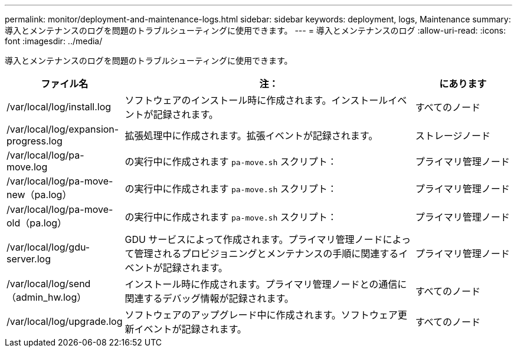---
permalink: monitor/deployment-and-maintenance-logs.html 
sidebar: sidebar 
keywords: deployment, logs, Maintenance 
summary: 導入とメンテナンスのログを問題のトラブルシューティングに使用できます。 
---
= 導入とメンテナンスのログ
:allow-uri-read: 
:icons: font
:imagesdir: ../media/


[role="lead"]
導入とメンテナンスのログを問題のトラブルシューティングに使用できます。

[cols="1a,3a,1a"]
|===
| ファイル名 | 注： | にあります 


| /var/local/log/install.log  a| 
ソフトウェアのインストール時に作成されます。インストールイベントが記録されます。
 a| 
すべてのノード



| /var/local/log/expansion-progress.log  a| 
拡張処理中に作成されます。拡張イベントが記録されます。
 a| 
ストレージノード



| /var/local/log/pa-move.log  a| 
の実行中に作成されます `pa-move.sh` スクリプト：
 a| 
プライマリ管理ノード



| /var/local/log/pa-move-new（pa.log）  a| 
の実行中に作成されます `pa-move.sh` スクリプト：
 a| 
プライマリ管理ノード



| /var/local/log/pa-move-old（pa.log）  a| 
の実行中に作成されます `pa-move.sh` スクリプト：
 a| 
プライマリ管理ノード



| /var/local/log/gdu-server.log  a| 
GDU サービスによって作成されます。プライマリ管理ノードによって管理されるプロビジョニングとメンテナンスの手順に関連するイベントが記録されます。
 a| 
プライマリ管理ノード



| /var/local/log/send（admin_hw.log）  a| 
インストール時に作成されます。プライマリ管理ノードとの通信に関連するデバッグ情報が記録されます。
 a| 
すべてのノード



| /var/local/log/upgrade.log  a| 
ソフトウェアのアップグレード中に作成されます。ソフトウェア更新イベントが記録されます。
 a| 
すべてのノード

|===